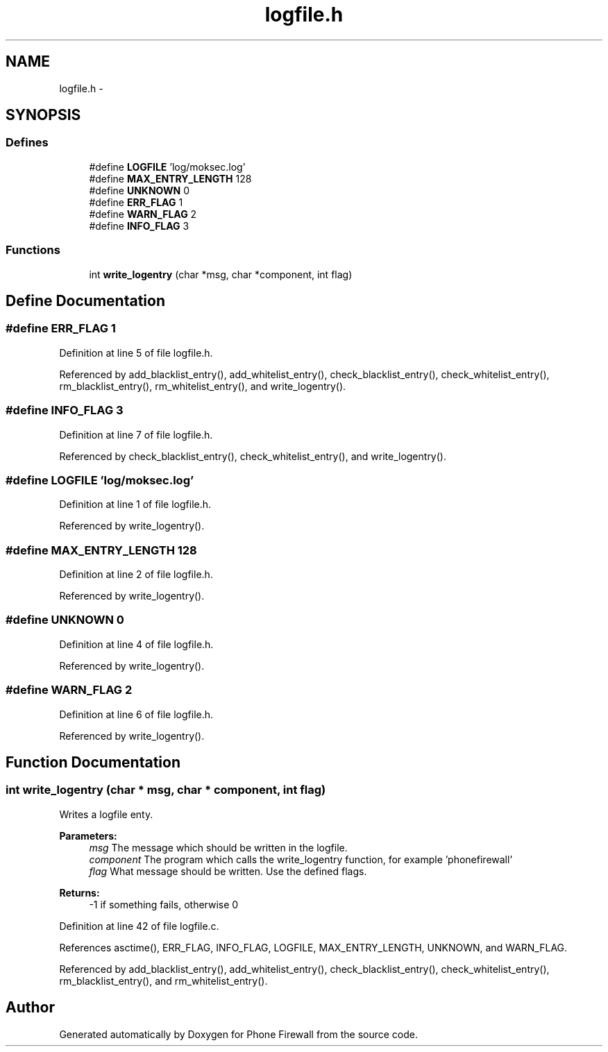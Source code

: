 .TH "logfile.h" 3 "8 Jun 2008" "Version v0.01" "Phone Firewall" \" -*- nroff -*-
.ad l
.nh
.SH NAME
logfile.h \- 
.SH SYNOPSIS
.br
.PP
.SS "Defines"

.in +1c
.ti -1c
.RI "#define \fBLOGFILE\fP   'log/moksec.log'"
.br
.ti -1c
.RI "#define \fBMAX_ENTRY_LENGTH\fP   128"
.br
.ti -1c
.RI "#define \fBUNKNOWN\fP   0"
.br
.ti -1c
.RI "#define \fBERR_FLAG\fP   1"
.br
.ti -1c
.RI "#define \fBWARN_FLAG\fP   2"
.br
.ti -1c
.RI "#define \fBINFO_FLAG\fP   3"
.br
.in -1c
.SS "Functions"

.in +1c
.ti -1c
.RI "int \fBwrite_logentry\fP (char *msg, char *component, int flag)"
.br
.in -1c
.SH "Define Documentation"
.PP 
.SS "#define ERR_FLAG   1"
.PP
Definition at line 5 of file logfile.h.
.PP
Referenced by add_blacklist_entry(), add_whitelist_entry(), check_blacklist_entry(), check_whitelist_entry(), rm_blacklist_entry(), rm_whitelist_entry(), and write_logentry().
.SS "#define INFO_FLAG   3"
.PP
Definition at line 7 of file logfile.h.
.PP
Referenced by check_blacklist_entry(), check_whitelist_entry(), and write_logentry().
.SS "#define LOGFILE   'log/moksec.log'"
.PP
Definition at line 1 of file logfile.h.
.PP
Referenced by write_logentry().
.SS "#define MAX_ENTRY_LENGTH   128"
.PP
Definition at line 2 of file logfile.h.
.PP
Referenced by write_logentry().
.SS "#define UNKNOWN   0"
.PP
Definition at line 4 of file logfile.h.
.PP
Referenced by write_logentry().
.SS "#define WARN_FLAG   2"
.PP
Definition at line 6 of file logfile.h.
.PP
Referenced by write_logentry().
.SH "Function Documentation"
.PP 
.SS "int write_logentry (char * msg, char * component, int flag)"
.PP
Writes a logfile enty.
.PP
\fBParameters:\fP
.RS 4
\fImsg\fP The message which should be written in the logfile. 
.br
\fIcomponent\fP The program which calls the write_logentry function, for example 'phonefirewall' 
.br
\fIflag\fP What message should be written. Use the defined flags.
.RE
.PP
\fBReturns:\fP
.RS 4
-1 if something fails, otherwise 0 
.RE
.PP

.PP
Definition at line 42 of file logfile.c.
.PP
References asctime(), ERR_FLAG, INFO_FLAG, LOGFILE, MAX_ENTRY_LENGTH, UNKNOWN, and WARN_FLAG.
.PP
Referenced by add_blacklist_entry(), add_whitelist_entry(), check_blacklist_entry(), check_whitelist_entry(), rm_blacklist_entry(), and rm_whitelist_entry().
.SH "Author"
.PP 
Generated automatically by Doxygen for Phone Firewall from the source code.
